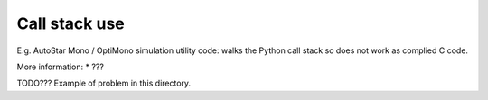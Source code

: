 Call stack use
==============

E.g. AutoStar Mono / OptiMono simulation utility code: walks the Python call
stack so does not work as complied C code.

More information:
* ???

TODO??? Example of problem in this directory.
